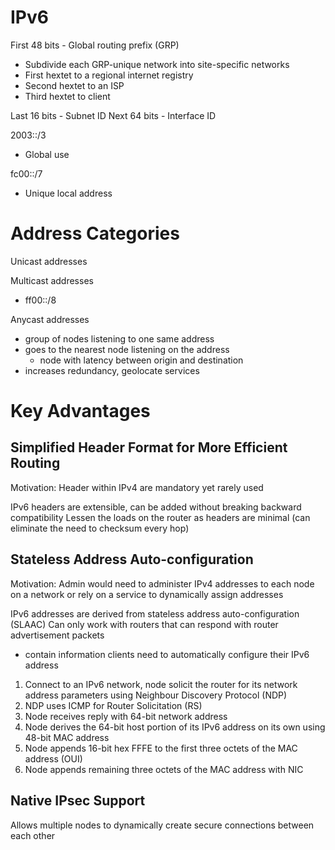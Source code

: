 * IPv6

First 48 bits - Global routing prefix (GRP)
- Subdivide each GRP-unique network into site-specific networks
- First hextet to a regional internet registry
- Second hextet to an ISP
- Third hextet to client
Last 16 bits - Subnet ID
Next 64 bits - Interface ID

2003::/3
- Global use

fc00::/7
- Unique local address


* Address Categories

Unicast addresses

Multicast addresses
- ff00::/8

Anycast addresses
- group of nodes listening to one same address
- goes to the nearest node listening on the address
  - node with latency between origin and destination
- increases redundancy, geolocate services

* Key Advantages

** Simplified Header Format for More Efficient Routing

Motivation: Header within IPv4 are mandatory yet rarely used

IPv6 headers are extensible, can be added without breaking backward compatibility
Lessen the loads on the router as headers are minimal (can eliminate the need to checksum every hop)

** Stateless Address Auto-configuration

Motivation: Admin would need to administer IPv4 addresses to each node on a network or rely on a
service to dynamically assign addresses

IPv6 addresses are derived from stateless address auto-configuration (SLAAC)
Can only work with routers that can respond with router advertisement packets
- contain information clients need to automatically configure their IPv6 address

1. Connect to an IPv6 network, node solicit the router for its network address parameters using Neighbour
   Discovery Protocol (NDP)
2. NDP uses ICMP for Router Solicitation (RS)
3. Node receives reply with 64-bit network address
4. Node derives the 64-bit host portion of its IPv6 address on its own using 48-bit MAC address
5. Node appends 16-bit hex FFFE to the first three octets of the MAC address (OUI)
6. Node appends remaining three octets of the MAC address with NIC

** Native IPsec Support

Allows multiple nodes to dynamically create secure connections between each other
